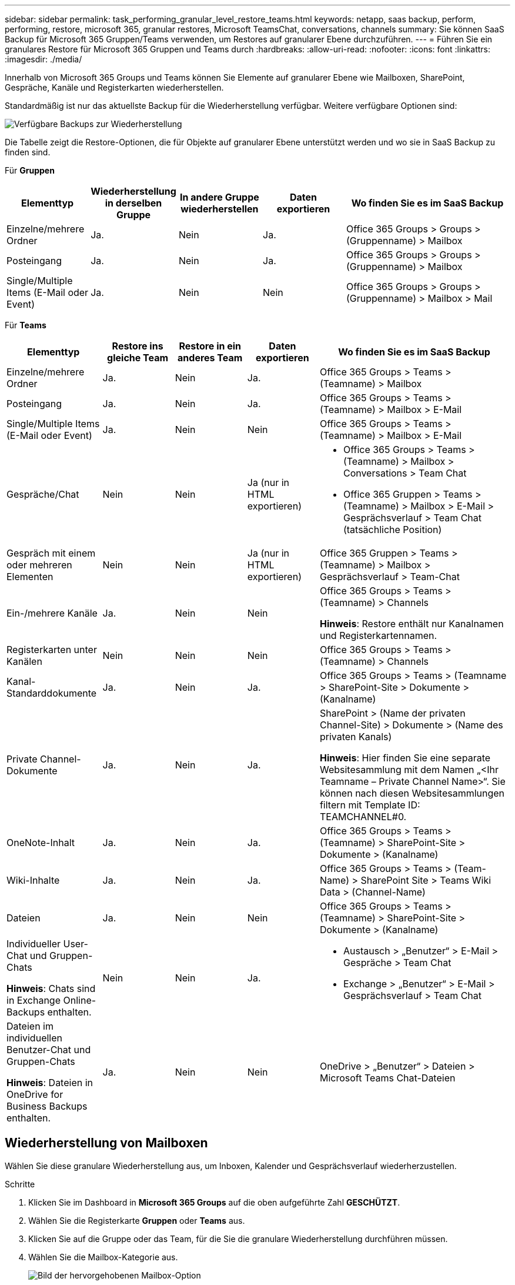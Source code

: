 ---
sidebar: sidebar 
permalink: task_performing_granular_level_restore_teams.html 
keywords: netapp, saas backup, perform, performing, restore, microsoft 365, granular restores, Microsoft TeamsChat, conversations, channels 
summary: Sie können SaaS Backup für Microsoft 365 Gruppen/Teams verwenden, um Restores auf granularer Ebene durchzuführen. 
---
= Führen Sie ein granulares Restore für Microsoft 365 Gruppen und Teams durch
:hardbreaks:
:allow-uri-read: 
:nofooter: 
:icons: font
:linkattrs: 
:imagesdir: ./media/


[role="lead"]
Innerhalb von Microsoft 365 Groups und Teams können Sie Elemente auf granularer Ebene wie Mailboxen, SharePoint, Gespräche, Kanäle und Registerkarten wiederherstellen.

Standardmäßig ist nur das aktuellste Backup für die Wiederherstellung verfügbar. Weitere verfügbare Optionen sind:

image:backup_for_restore_availability.png["Verfügbare Backups zur Wiederherstellung"]

Die Tabelle zeigt die Restore-Optionen, die für Objekte auf granularer Ebene unterstützt werden und wo sie in SaaS Backup zu finden sind.

Für *Gruppen*

[cols="20a,20a,20a,20a,40a"]
|===
| Elementtyp | Wiederherstellung in derselben Gruppe | In andere Gruppe wiederherstellen | Daten exportieren | Wo finden Sie es im SaaS Backup 


 a| 
Einzelne/mehrere Ordner
 a| 
Ja.
 a| 
Nein
 a| 
Ja.
 a| 
Office 365 Groups > Groups > (Gruppenname) > Mailbox



 a| 
Posteingang
 a| 
Ja.
 a| 
Nein
 a| 
Ja.
 a| 
Office 365 Groups > Groups > (Gruppenname) > Mailbox



 a| 
Single/Multiple Items (E-Mail oder Event)
 a| 
Ja.
 a| 
Nein
 a| 
Nein
 a| 
Office 365 Groups > Groups > (Gruppenname) > Mailbox > Mail

|===
Für *Teams*

[cols="20a,15a,15a,15a,40a"]
|===
| Elementtyp | Restore ins gleiche Team | Restore in ein anderes Team | Daten exportieren | Wo finden Sie es im SaaS Backup 


 a| 
Einzelne/mehrere Ordner
 a| 
Ja.
 a| 
Nein
 a| 
Ja.
 a| 
Office 365 Groups > Teams > (Teamname) > Mailbox



 a| 
Posteingang
 a| 
Ja.
 a| 
Nein
 a| 
Ja.
 a| 
Office 365 Groups > Teams > (Teamname) > Mailbox > E-Mail



 a| 
Single/Multiple Items (E-Mail oder Event)
 a| 
Ja.
 a| 
Nein
 a| 
Nein
 a| 
Office 365 Groups > Teams > (Teamname) > Mailbox > E-Mail



 a| 
Gespräche/Chat
 a| 
Nein
 a| 
Nein
 a| 
Ja (nur in HTML exportieren)
 a| 
* Office 365 Groups > Teams > (Teamname) > Mailbox > Conversations > Team Chat
* Office 365 Gruppen > Teams > (Teamname) > Mailbox > E-Mail > Gesprächsverlauf > Team Chat (tatsächliche Position)




 a| 
Gespräch mit einem oder mehreren Elementen
 a| 
Nein
 a| 
Nein
 a| 
Ja (nur in HTML exportieren)
 a| 
Office 365 Gruppen > Teams > (Teamname) > Mailbox > Gesprächsverlauf > Team-Chat



 a| 
Ein-/mehrere Kanäle
 a| 
Ja.
 a| 
Nein
 a| 
Nein
 a| 
Office 365 Groups > Teams > (Teamname) > Channels

*Hinweis*: Restore enthält nur Kanalnamen und Registerkartennamen.



 a| 
Registerkarten unter Kanälen
 a| 
Nein
 a| 
Nein
 a| 
Nein
 a| 
Office 365 Groups > Teams > (Teamname) > Channels



 a| 
Kanal-Standarddokumente
 a| 
Ja.
 a| 
Nein
 a| 
Ja.
 a| 
Office 365 Groups > Teams > (Teamname > SharePoint-Site > Dokumente > (Kanalname)



 a| 
Private Channel-Dokumente
 a| 
Ja.
 a| 
Nein
 a| 
Ja.
 a| 
SharePoint > (Name der privaten Channel-Site) > Dokumente > (Name des privaten Kanals)

*Hinweis*: Hier finden Sie eine separate Websitesammlung mit dem Namen „<Ihr Teamname – Private Channel Name>“. Sie können nach diesen Websitesammlungen filtern mit Template ID: TEAMCHANNEL#0.



 a| 
OneNote-Inhalt
 a| 
Ja.
 a| 
Nein
 a| 
Ja.
 a| 
Office 365 Groups > Teams > (Teamname) > SharePoint-Site > Dokumente > (Kanalname)



 a| 
Wiki-Inhalte
 a| 
Ja.
 a| 
Nein
 a| 
Ja.
 a| 
Office 365 Groups > Teams > (Team-Name) > SharePoint Site > Teams Wiki Data > (Channel-Name)



 a| 
Dateien
 a| 
Ja.
 a| 
Nein
 a| 
Nein
 a| 
Office 365 Groups > Teams > (Teamname) > SharePoint-Site > Dokumente > (Kanalname)



 a| 
Individueller User-Chat und Gruppen-Chats

*Hinweis*: Chats sind in Exchange Online-Backups enthalten.
 a| 
Nein
 a| 
Nein
 a| 
Ja.
 a| 
* Austausch > „Benutzer“ > E-Mail > Gespräche > Team Chat
* Exchange > „Benutzer“ > E-Mail > Gesprächsverlauf > Team Chat




 a| 
Dateien im individuellen Benutzer-Chat und Gruppen-Chats

*Hinweis*: Dateien in OneDrive for Business Backups enthalten.
 a| 
Ja.
 a| 
Nein
 a| 
Nein
 a| 
OneDrive > „Benutzer“ > Dateien > Microsoft Teams Chat-Dateien

|===


== Wiederherstellung von Mailboxen

Wählen Sie diese granulare Wiederherstellung aus, um Inboxen, Kalender und Gesprächsverlauf wiederherzustellen.

.Schritte
. Klicken Sie im Dashboard in *Microsoft 365 Groups* auf die oben aufgeführte Zahl *GESCHÜTZT*.
. Wählen Sie die Registerkarte *Gruppen* oder *Teams* aus.
. Klicken Sie auf die Gruppe oder das Team, für die Sie die granulare Wiederherstellung durchführen müssen.
. Wählen Sie die Mailbox-Kategorie aus.
+
image:granular_level_restore_mailbox_option.gif["Bild der hervorgehobenen Mailbox-Option"]

+

NOTE: Für Gruppen ist *Channels* nicht verfügbar.

+
** Wählen Sie die Option *Mail* aus, um den Posteingang oder den Gesprächsverlauf in dieselbe Mailbox oder die Daten zu exportieren.image:granular_level_restore_mailbox_mail_option.gif["Bild der hervorgehobenen E-Mail-Option"]
+

NOTE: Für Gruppen ist *Conversations* nicht verfügbar.

+
... Um einen Posteingang wiederherzustellen, wählen Sie *Posteingang* und klicken Sie auf *Wiederherstellen*.
+
.... Wählen Sie *Wiederherstellen in derselben Mailbox* oder *Daten exportieren*.
+
Wenn Sie Daten exportieren, müssen Sie sie herunterladen. Gehen Sie im linken Menü zu *Reporting*. Suchen Sie Ihren Exportdatenauftrag. Klicken Sie auf *Total Folders*. Klicken Sie dann auf *Datendownload-Link exportieren*. Eine ZIP-Datei wird heruntergeladen. Öffnen Sie die ZIP-Datei, um die Daten zu extrahieren.

+

NOTE: Wenn Sie die Option *Daten exportieren* wiederherstellen wählen, ist der angegebene Link sieben Tage lang gültig und ist bereits authentifiziert.

.... Klicken Sie Auf *Bestätigen*.




** Wählen Sie die Option *Kalender* aus, um den Kalender in dieselbe Mailbox wiederherzustellen oder Daten zu exportieren.image:granular_level_restore_mailbox_calendar_option.gif["Bild der markierten Kalenderoption"]
+
... Wählen Sie *Kalender* und klicken Sie auf *Wiederherstellen*.
... Wählen Sie *Wiederherstellen in derselben Mailbox* oder *Daten exportieren*.
+
Wenn Sie Daten exportieren, müssen Sie sie herunterladen. Wechseln Sie im linken Menü zur Meldung. Suchen Sie Ihren Exportdatenauftrag. Klicken Sie auf *Total Folders*. Klicken Sie dann auf *Datendownload-Link exportieren*. Eine ZIP-Datei wird heruntergeladen. Öffnen Sie die ZIP-Datei, um die Daten zu extrahieren.

+

NOTE: Wenn Sie die Option *Daten exportieren* wiederherstellen wählen, ist der angegebene Link sieben Tage lang gültig und ist bereits authentifiziert.

... Klicken Sie Auf *Bestätigen*.


** Wählen Sie die Option *Conversations* aus, um Gespräche wiederherzustellen. Die einzige Möglichkeit zur Wiederherstellung ist der Export in HTML.image:granular_level_restore_mailbox_conversations_option.gif["Bild der Option hervorgehobene Gespräche"]
+
... Wählen Sie die Gespräche aus, die Sie wiederherstellen möchten, und klicken Sie auf *Wiederherstellen*.
+

NOTE: *View Conversations* zeigt Ihnen eine Liste aller Gespräche aus den letzten "x" Tagen der Backups bis zu den letzten 30 Backups. Wenn Sie z. B. sieben Mal in den letzten fünf Tagen sichern, können Sie nur Gespräche aus den letzten sieben Backups sehen.

... Klicken Sie Auf *Bestätigen*.








== Wiederherstellung von SharePoint Sites

Wählen Sie diese granulare Wiederherstellung aus, um Registerkarten und Anhänge wiederherzustellen.

.Schritte
. Klicken Sie im Dashboard in *Microsoft 365 Groups* auf die oben aufgeführte Zahl *GESCHÜTZT*.
. Wählen Sie die Registerkarte *Gruppen* oder *Teams* aus.
. Klicken Sie auf die Gruppe oder das Team, für die Sie die granulare Wiederherstellung durchführen müssen.
. Wählen Sie die Option SharePoint-Site aus.image:granular_level_restore_sharepoint_site_option.gif["Bild der markierten Seiten Option"]
. Klicken Sie auf die Site, für die Sie die granulare Wiederherstellung durchführen müssen.
. Wählen Sie die Kategorie aus, die Sie wiederherstellen müssen.
+

NOTE: Wenn Sie bestimmte einzelne Elemente in einer Kategorie wiederherstellen möchten, klicken Sie auf die Inhaltskategorie, und wählen Sie anschließend die einzelnen Elemente aus.

. Klicken Sie Auf *Wiederherstellen*.
. Wählen Sie eine Wiederherstellungsoption aus:
+
** *Wiederherstellen auf demselben Standort*
+
Wenn Sie auf demselben Standort wiederherstellen, wird standardmäßig ein Ordner mit dem aktuellen Datum und dem aktuellen Zeitstempel an dem ursprünglichen Dateispeicherort erstellt, der die Sicherungskopie enthält. Wenn Sie die Option *Überschreiben mit Merge* wählen, wird kein Wiederherstellungsordner erstellt. Wenn die Version der Sicherungsdatei und die aktuelle Datei übereinstimmen, wird das Backup am ursprünglichen Speicherort wiederhergestellt. Neue Inhalte des Ziels werden ignoriert und nicht beeinträchtigt. Wenn das Backup z. B. die Datei1-Version 5 enthält und das Ziel File1 Version 6 enthält, schlägt eine Wiederherstellung mit der ausgewählten Option *Überschreiben mit Zusammenführen* fehl. Wenn Sie die Option *vorhandenen Inhalt ersetzen* wählen, wird die aktuelle Version der Daten vollständig durch die Sicherungskopie ersetzt.

** *Daten Exportieren*
+
Wenn Sie Daten exportieren, müssen Sie sie herunterladen. Wechseln Sie im linken Menü zur Meldung. Suchen Sie Ihren Exportdatenauftrag. Klicken Sie auf *Total Folders*. Klicken Sie dann auf *Datendownload-Link exportieren*. Eine ZIP-Datei wird heruntergeladen. Öffnen Sie die ZIP-Datei, um die Daten zu extrahieren.

+

NOTE: Wenn Sie die Option *Daten exportieren* wiederherstellen wählen, ist der angegebene Link sieben Tage lang gültig und ist bereits authentifiziert.



. Klicken Sie Auf *Bestätigen*.




== Sender wiederherstellen

Wählen Sie diese granulare Wiederherstellung aus, um Kanäle wiederherzustellen.

.Schritte
. Klicken Sie im Dashboard in *Microsoft 365 Groups* auf die oben aufgeführte Zahl *GESCHÜTZT*.
. Wählen Sie die Registerkarte *Teams*.
. Klicken Sie auf das Team, für das Sie die granulare Wiederherstellung durchführen müssen.
. Wählen Sie *Kanäle*.image:granular_level_restore_channel_option.gif["Bild der Option hervorgehobene Sender"]
. Wählen Sie den wiederherzustellenden Sender aus.
. Klicken Sie Auf *Wiederherstellen*.
. Wählen Sie die Wiederherstellungsoption:
+
.. Klicken Sie auf *Wiederherstellen mit demselben Team*.
.. Klicken Sie auf *Wiederherstellen zu einem anderen Team*.
+
Um ein anderes Team auszuwählen, suchen Sie im Suchfeld nach dem anderen Team.



. Klicken Sie Auf *Bestätigen*.

